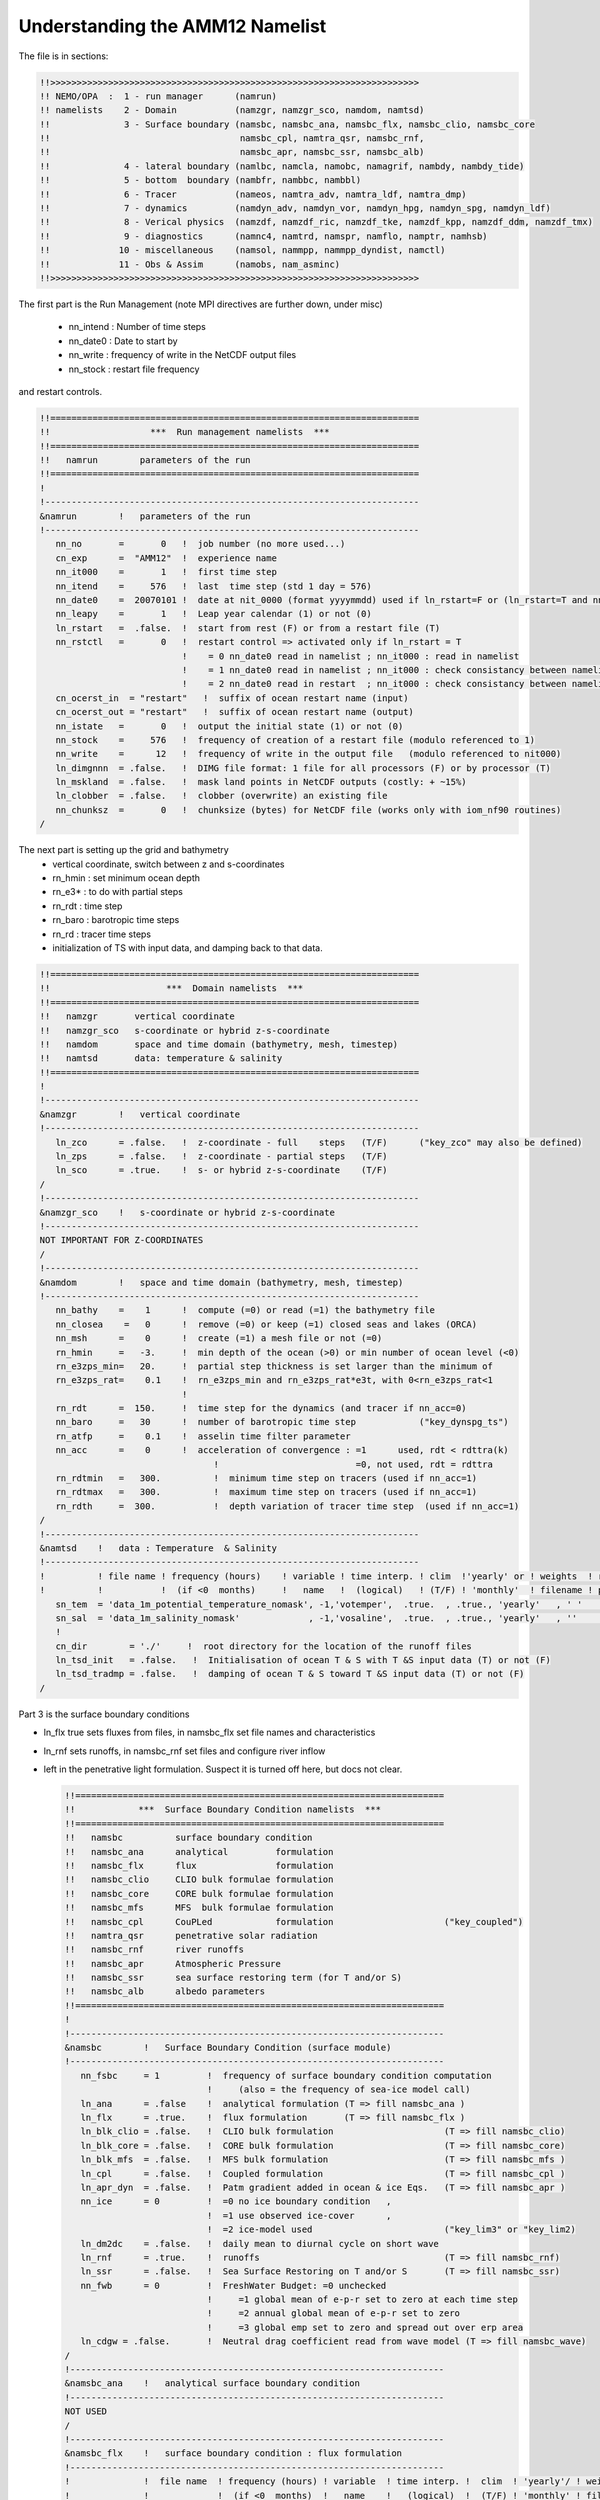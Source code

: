 Understanding the AMM12 Namelist
================================

The file is in sections:

.. code-block:: fortran

 !!>>>>>>>>>>>>>>>>>>>>>>>>>>>>>>>>>>>>>>>>>>>>>>>>>>>>>>>>>>>>>>>>>>>>>>
 !! NEMO/OPA  :  1 - run manager      (namrun)
 !! namelists    2 - Domain           (namzgr, namzgr_sco, namdom, namtsd)
 !!              3 - Surface boundary (namsbc, namsbc_ana, namsbc_flx, namsbc_clio, namsbc_core
 !!                                    namsbc_cpl, namtra_qsr, namsbc_rnf,
 !!                                    namsbc_apr, namsbc_ssr, namsbc_alb)
 !!              4 - lateral boundary (namlbc, namcla, namobc, namagrif, nambdy, nambdy_tide)
 !!              5 - bottom  boundary (nambfr, nambbc, nambbl)
 !!              6 - Tracer           (nameos, namtra_adv, namtra_ldf, namtra_dmp)
 !!              7 - dynamics         (namdyn_adv, namdyn_vor, namdyn_hpg, namdyn_spg, namdyn_ldf)
 !!              8 - Verical physics  (namzdf, namzdf_ric, namzdf_tke, namzdf_kpp, namzdf_ddm, namzdf_tmx)
 !!              9 - diagnostics      (namnc4, namtrd, namspr, namflo, namptr, namhsb)
 !!             10 - miscellaneous    (namsol, nammpp, nammpp_dyndist, namctl)
 !!             11 - Obs & Assim      (namobs, nam_asminc)
 !!>>>>>>>>>>>>>>>>>>>>>>>>>>>>>>>>>>>>>>>>>>>>>>>>>>>>>>>>>>>>>>>>>>>>>>

The first part is the Run Management (note MPI directives are further down, under misc)

  * nn_intend : Number of time steps
  * nn_date0 : Date to start by
  * nn_write : frequency of write in the NetCDF output files
  * nn_stock : restart file frequency

and restart controls.

.. code-block:: fortran

 !!======================================================================
 !!                   ***  Run management namelists  ***
 !!======================================================================
 !!   namrun        parameters of the run
 !!======================================================================
 !
 !-----------------------------------------------------------------------
 &namrun        !   parameters of the run
 !-----------------------------------------------------------------------
    nn_no       =       0   !  job number (no more used...)
    cn_exp      =  "AMM12"  !  experience name
    nn_it000    =       1   !  first time step
    nn_itend    =     576   !  last  time step (std 1 day = 576)
    nn_date0    =  20070101 !  date at nit_0000 (format yyyymmdd) used if ln_rstart=F or (ln_rstart=T and nn_rstctl=0 or 1)
    nn_leapy    =       1   !  Leap year calendar (1) or not (0)
    ln_rstart   =  .false.  !  start from rest (F) or from a restart file (T)
    nn_rstctl   =       0   !  restart control => activated only if ln_rstart = T
                            !    = 0 nn_date0 read in namelist ; nn_it000 : read in namelist
                            !    = 1 nn_date0 read in namelist ; nn_it000 : check consistancy between namelist and restart
                            !    = 2 nn_date0 read in restart  ; nn_it000 : check consistancy between namelist and restart
    cn_ocerst_in  = "restart"   !  suffix of ocean restart name (input)
    cn_ocerst_out = "restart"   !  suffix of ocean restart name (output)
    nn_istate   =       0   !  output the initial state (1) or not (0)
    nn_stock    =     576   !  frequency of creation of a restart file (modulo referenced to 1)
    nn_write    =      12   !  frequency of write in the output file   (modulo referenced to nit000)
    ln_dimgnnn  = .false.   !  DIMG file format: 1 file for all processors (F) or by processor (T)
    ln_mskland  = .false.   !  mask land points in NetCDF outputs (costly: + ~15%)
    ln_clobber  = .false.   !  clobber (overwrite) an existing file
    nn_chunksz  =       0   !  chunksize (bytes) for NetCDF file (works only with iom_nf90 routines)
 /

The next part is setting up the grid and bathymetry
 * vertical coordinate, switch between z and s-coordinates
 * rn_hmin : set minimum ocean depth
 * rn_e3* : to do with partial steps
 * rn_rdt : time step
 * rn_baro : barotropic time steps
 * rn_rd : tracer time steps
 * initialization of TS with input data, and damping back to that data.

.. code-block:: fortran

 !!======================================================================
 !!                      ***  Domain namelists  ***
 !!======================================================================
 !!   namzgr       vertical coordinate
 !!   namzgr_sco   s-coordinate or hybrid z-s-coordinate
 !!   namdom       space and time domain (bathymetry, mesh, timestep)
 !!   namtsd       data: temperature & salinity
 !!======================================================================
 !
 !-----------------------------------------------------------------------
 &namzgr        !   vertical coordinate
 !-----------------------------------------------------------------------
    ln_zco      = .false.   !  z-coordinate - full    steps   (T/F)      ("key_zco" may also be defined)
    ln_zps      = .false.   !  z-coordinate - partial steps   (T/F)
    ln_sco      = .true.    !  s- or hybrid z-s-coordinate    (T/F)
 /
 !-----------------------------------------------------------------------
 &namzgr_sco    !   s-coordinate or hybrid z-s-coordinate
 !-----------------------------------------------------------------------
 NOT IMPORTANT FOR Z-COORDINATES
 /
 !-----------------------------------------------------------------------
 &namdom        !   space and time domain (bathymetry, mesh, timestep)
 !-----------------------------------------------------------------------
    nn_bathy    =    1      !  compute (=0) or read (=1) the bathymetry file
    nn_closea    =   0      !  remove (=0) or keep (=1) closed seas and lakes (ORCA)
    nn_msh      =    0      !  create (=1) a mesh file or not (=0)
    rn_hmin     =   -3.     !  min depth of the ocean (>0) or min number of ocean level (<0)
    rn_e3zps_min=   20.     !  partial step thickness is set larger than the minimum of
    rn_e3zps_rat=    0.1    !  rn_e3zps_min and rn_e3zps_rat*e3t, with 0<rn_e3zps_rat<1
                            !
    rn_rdt      =  150.     !  time step for the dynamics (and tracer if nn_acc=0)
    nn_baro     =   30      !  number of barotropic time step            ("key_dynspg_ts")
    rn_atfp     =    0.1    !  asselin time filter parameter
    nn_acc      =    0      !  acceleration of convergence : =1      used, rdt < rdttra(k)
                                  !                          =0, not used, rdt = rdttra
    rn_rdtmin   =   300.          !  minimum time step on tracers (used if nn_acc=1)
    rn_rdtmax   =   300.          !  maximum time step on tracers (used if nn_acc=1)
    rn_rdth     =  300.           !  depth variation of tracer time step  (used if nn_acc=1)
 /
 !-----------------------------------------------------------------------
 &namtsd    !   data : Temperature  & Salinity
 !-----------------------------------------------------------------------
 !          ! file name ! frequency (hours)    ! variable ! time interp. ! clim  !'yearly' or ! weights  ! rotation !
 !          !           !  (if <0  months)     !   name   !  (logical)   ! (T/F) ! 'monthly'  ! filename ! pairing  !
    sn_tem  = 'data_1m_potential_temperature_nomask', -1,'votemper',  .true.  , .true., 'yearly'   , ' '      , ' '
    sn_sal  = 'data_1m_salinity_nomask'             , -1,'vosaline',  .true.  , .true., 'yearly'   , ''       , ' '
    !
    cn_dir        = './'     !  root directory for the location of the runoff files
    ln_tsd_init   = .false.   !  Initialisation of ocean T & S with T &S input data (T) or not (F)
    ln_tsd_tradmp = .false.   !  damping of ocean T & S toward T &S input data (T) or not (F)
 /

Part 3 is the surface boundary conditions

* ln_flx true sets fluxes from files, in namsbc_flx set file names and characteristics
* ln_rnf sets runoffs, in namsbc_rnf set files and configure river inflow
* left in the penetrative light formulation.  Suspect it is turned off here, but docs not clear.

  .. code-block:: fortran

   !!======================================================================
   !!            ***  Surface Boundary Condition namelists  ***
   !!======================================================================
   !!   namsbc          surface boundary condition
   !!   namsbc_ana      analytical         formulation
   !!   namsbc_flx      flux               formulation
   !!   namsbc_clio     CLIO bulk formulae formulation
   !!   namsbc_core     CORE bulk formulae formulation
   !!   namsbc_mfs      MFS  bulk formulae formulation
   !!   namsbc_cpl      CouPLed            formulation                     ("key_coupled")
   !!   namtra_qsr      penetrative solar radiation
   !!   namsbc_rnf      river runoffs
   !!   namsbc_apr      Atmospheric Pressure
   !!   namsbc_ssr      sea surface restoring term (for T and/or S)
   !!   namsbc_alb      albedo parameters
   !!======================================================================
   !
   !-----------------------------------------------------------------------
   &namsbc        !   Surface Boundary Condition (surface module)
   !-----------------------------------------------------------------------
      nn_fsbc     = 1         !  frequency of surface boundary condition computation
                              !     (also = the frequency of sea-ice model call)
      ln_ana      = .false    !  analytical formulation (T => fill namsbc_ana )
      ln_flx      = .true.    !  flux formulation       (T => fill namsbc_flx )
      ln_blk_clio = .false.   !  CLIO bulk formulation                     (T => fill namsbc_clio)
      ln_blk_core = .false.   !  CORE bulk formulation                     (T => fill namsbc_core)
      ln_blk_mfs  = .false.   !  MFS bulk formulation                      (T => fill namsbc_mfs )
      ln_cpl      = .false.   !  Coupled formulation                       (T => fill namsbc_cpl )
      ln_apr_dyn  = .false.   !  Patm gradient added in ocean & ice Eqs.   (T => fill namsbc_apr )
      nn_ice      = 0         !  =0 no ice boundary condition   ,
                              !  =1 use observed ice-cover      ,
                              !  =2 ice-model used                         ("key_lim3" or "key_lim2)
      ln_dm2dc    = .false.   !  daily mean to diurnal cycle on short wave
      ln_rnf      = .true.    !  runoffs                                   (T => fill namsbc_rnf)
      ln_ssr      = .false.   !  Sea Surface Restoring on T and/or S       (T => fill namsbc_ssr)
      nn_fwb      = 0         !  FreshWater Budget: =0 unchecked
                              !     =1 global mean of e-p-r set to zero at each time step
                              !     =2 annual global mean of e-p-r set to zero
                              !     =3 global emp set to zero and spread out over erp area
      ln_cdgw = .false.       !  Neutral drag coefficient read from wave model (T => fill namsbc_wave)
   /
   !-----------------------------------------------------------------------
   &namsbc_ana    !   analytical surface boundary condition
   !-----------------------------------------------------------------------
   NOT USED
   /
   !-----------------------------------------------------------------------
   &namsbc_flx    !   surface boundary condition : flux formulation
   !-----------------------------------------------------------------------
   !              !  file name  ! frequency (hours) ! variable  ! time interp. !  clim  ! 'yearly'/ ! weights  ! rotation !
   !              !             !  (if <0  months)  !   name    !   (logical)  !  (T/F) ! 'monthly' ! filename ! pairing  !
      sn_utau     = 'amm12_utau'     ,          1        ,  'utau'      , .false.      , .false. , 'daily'   ,  ''      ,  ''
      sn_vtau     = 'amm12_vtau'     ,          1        ,  'vtau'      , .false.      , .false. , 'daily'   ,  ''      ,  ''
      sn_qtot     = 'amm12_flx'      ,          3        ,  'sonsfldo'  ,  .true.      , .false. , 'daily'   ,  ''      ,  ''
      sn_qsr      = 'amm12_flx'      ,          3        ,  'soshfldo'  ,  .true.      , .false. , 'daily'   ,  ''      ,  ''
      sn_emp      = 'amm12_flx'      ,          3        ,  'sowafldo'  ,  .true.      , .false. , 'daily'   ,  ''      ,  ''
      cn_dir      = './fluxes/'        !  root directory for the location of the flux files
   /
   !-----------------------------------------------------------------------
   &namsbc_clio   !   namsbc_clio  CLIO bulk formulae
   !-----------------------------------------------------------------------
   NOT USED
   !-----------------------------------------------------------------------
   &namsbc_core   !   namsbc_core  CORE bulk formulae
   !-----------------------------------------------------------------------
   NOT USED
   /
   !-----------------------------------------------------------------------
   &namsbc_mfs   !   namsbc_mfs  MFS bulk formulae
   !-----------------------------------------------------------------------
   NOT USED
   /
   !-----------------------------------------------------------------------
   &namsbc_cpl    !   coupled ocean/atmosphere model                       ("key_coupled")
   !-----------------------------------------------------------------------
   NOT USED
   /
   !-----------------------------------------------------------------------
   &namtra_qsr    !   penetrative solar radiation
   !-----------------------------------------------------------------------
   !              !  file name  ! frequency (hours) ! variable  ! time interp. !  clim  ! 'yearly'/ ! weights  ! rotation !
   !              !             !  (if <0  months)  !   name    !   (logical)  !  (T/F) ! 'monthly' ! filename ! pairing  !
      sn_chl      ='chlorophyll',        -1         , 'CHLA'    ,   .true.     , .true. , 'yearly'  , ''       , ''

      cn_dir      = './'      !  root directory for the location of the runoff files
      ln_traqsr   = .false.   !  Light penetration (T) or not (F)
      ln_qsr_rgb  = .true.    !  RGB (Red-Green-Blue) light penetration
      ln_qsr_2bd  = .false.   !  2 bands              light penetration
      ln_qsr_bio  = .false.   !  bio-model light penetration
      nn_chldta   =      0    !  RGB : Chl data (=1) or cst value (=0)
      rn_abs      =   0.58    !  RGB & 2 bands: fraction of light (rn_si1)
      rn_si0      =   0.35    !  RGB & 2 bands: shortess depth of extinction
      rn_si1      =   23.0    !  2 bands: longest depth of extinction
   /
   !-----------------------------------------------------------------------
   &namsbc_rnf    !   runoffs namelist surface boundary condition
   !-----------------------------------------------------------------------
   !              !  file name           ! frequency (hours) ! variable  ! time interp. !  clim  ! 'yearly'/ ! weights  ! rotation !
   !              !                      !  (if <0  months)  !   name    !   (logical)  !  (T/F) ! 'monthly' ! filename ! pairing  !
      sn_rnf      = 'amm12_rivers'       ,        24         , 'rorunoff',   .false.    , .true. , 'yearly'  , ''       , ''
      sn_cnf      = 'runoff_1m_nomask'   ,         0         , 'socoefr0',   .false.    , .true. , 'yearly'  , ''       , ''
      sn_s_rnf    = 'amm12_rivers'       ,        24         , 'rosaline',   .false.    , .true. , 'yearly'  , ''       , ''
      sn_t_rnf    = 'amm12_rivers'       ,        24         , 'rotemper',   .false.    , .true. , 'yearly'  , ''       , ''
      sn_dep_rnf  = 'amm12_rivers'       ,        24         , 'rodepth' ,   .false.    , .true. , 'yearly'  , ''       , ''

      cn_dir       = './'      !  root directory for the location of the runoff files
      ln_rnf_emp   = .false.   !  runoffs included into precipitation field (T) or into a file (F)
      ln_rnf_mouth = .false.   !  specific treatment at rivers mouths
      rn_hrnf      =  15.e0    !  depth over which enhanced vertical mixing is used
      rn_avt_rnf   =   1.e-3   !  value of the additional vertical mixing coef. [m2/s]
      rn_rfact     =   1.e0    !  multiplicative factor for runoff
      ln_rnf_depth = .true.    !  read in depth information for runoff
      ln_rnf_tem   = .true.    !  read in temperature information for runoff
      ln_rnf_sal   = .true.    !  read in salinity information for runoff
   /
   !-----------------------------------------------------------------------
   &namsbc_apr    !   Atmospheric pressure used as ocean forcing or in bulk
   !-----------------------------------------------------------------------
   NOT USED
   /
   !-----------------------------------------------------------------------
   &namsbc_ssr    !   surface boundary condition : sea surface restoring
   !-----------------------------------------------------------------------
   NOT USED
   /
   !-----------------------------------------------------------------------
   &namsbc_alb    !   albedo parameters
   !-----------------------------------------------------------------------
   FOR ICE, NOT USED
   /

Section Four, Boundary Conditions

* Free slip along coasts rn_shlat = 0
* No cross land advection through thin pennisulas nn_cla = 0
* Open Boundaries: things to change : time relaxation for the different open boundaries
* Check AGRIF conditions: sponge layer in particular
* Unstructured open boundaries, may be able to greatly simplify or even remove
* nambdy_dta open boundary files
* nambdy_tide tide files

  .. code-block:: fortran

   !!======================================================================
   !!               ***  Lateral boundary condition  ***
   !!======================================================================
   !!   namlbc        lateral momentum boundary condition
   !!   namcla        cross land advection
   !!   namobc        open boundaries parameters                           ("key_obc")
   !!   namagrif      agrif nested grid ( read by child model only )       ("key_agrif")
   !!   nambdy        Unstructured open boundaries                         ("key_bdy")
   !!   namtide       Tidal forcing at open boundaries                     ("key_bdy_tides")
   !!======================================================================
   !
   !-----------------------------------------------------------------------
   &namlbc        !   lateral momentum boundary condition
   !-----------------------------------------------------------------------
      rn_shlat    =     0     !  shlat = 0  !  0 < shlat < 2  !  shlat = 2  !  2 < shlat
                              !  free slip  !   partial slip  !   no slip   ! strong slip
      ln_vorlat   = .false.   !  consistency of vorticity boundary condition with analytical eqs.
   /
   !-----------------------------------------------------------------------
   &namcla        !   cross land advection
   !-----------------------------------------------------------------------
      nn_cla      =    0      !  advection between 2 ocean pts separates by land
   /
   !-----------------------------------------------------------------------
   &namobc        !   open boundaries parameters                           ("key_obc")
   !-----------------------------------------------------------------------
      ln_obc_clim = .false.   !  climatological obc data files (T) or not (F)
      ln_vol_cst  = .true.    !  impose the total volume conservation (T) or not (F)
      ln_obc_fla  = .false.   !  Flather open boundary condition
      nn_obcdta   =    1      !  = 0 the obc data are equal to the initial state
                              !  = 1 the obc data are read in 'obc.dta' files
      cn_obcdta   = 'annual'  !  set to annual if obc datafile hold 1 year of data
                              !  set to monthly if obc datafile hold 1 month of data
      rn_dpein    =    1.     !  damping time scale for inflow at east  open boundary
      rn_dpwin    =    1.     !     -           -         -       west    -      -
      rn_dpnin    =    1.     !     -           -         -       north   -      -
      rn_dpsin    =    1.     !     -           -         -       south   -      -
      rn_dpeob    = 3000.     !  time relaxation (days) for the east  open boundary
      rn_dpwob    =   15.     !     -           -         -     west    -      -
      rn_dpnob    = 3000.     !     -           -         -     north   -      -
      rn_dpsob    =   15.     !     -           -         -     south   -      -
      rn_volemp   =    1.     !  = 0 the total volume change with the surface flux (E-P-R)
                              !  = 1 the total volume remains constant
   /
   !-----------------------------------------------------------------------
   &namagrif      !  AGRIF zoom                                            ("key_agrif")
   !-----------------------------------------------------------------------
      nn_cln_update =    3    !  baroclinic update frequency
      ln_spc_dyn    = .true.  !  use 0 as special value for dynamics
      rn_sponge_tra = 2880.   !  coefficient for tracer   sponge layer [m2/s]
      rn_sponge_dyn = 2880.   !  coefficient for dynamics sponge layer [m2/s]
   /
   !-----------------------------------------------------------------------
   &nam_tide      !   tide parameters (#ifdef key_tide)
   !-----------------------------------------------------------------------
      ln_tide_pot   = .true.   !  use tidal potential forcing
      nb_harmo      =    11    !  number of constituents used
      clname(1)     =   'M2'   !  name of constituent
      clname(2)     =   'S2'
      clname(3)     =   'N2'
      clname(4)     =   'K1'
      clname(5)     =   'O1'
      clname(6)     =   'Q1'
      clname(7)     =   'M4'
      clname(8)     =   'K2'
      clname(9)     =   'P1'
      clname(10)    =   'Mf'
      clname(11)    =   'Mm'
   /
   !-----------------------------------------------------------------------
   &nambdy        !  unstructured open boundaries                          ("key_bdy")
   !-----------------------------------------------------------------------
       nb_bdy = 1                            !  number of open boundary sets
       ln_coords_file = .true.               !  =T : read bdy coordinates from file
       cn_coords_file = 'coordinates.bdy.nc' !  bdy coordinates files
       ln_mask_file = .false.                !  =T : read mask from file
       cn_mask_file = ''                     !  name of mask file (if ln_mask_file=.TRUE.)
       nn_dyn2d      =  2                    !  boundary conditions for barotropic fields
       nn_dyn2d_dta  =  2                    !  = 0, bdy data are equal to the initial state
                                             !  = 1, bdy data are read in 'bdydata   .nc' files
                                             !  = 2, use tidal harmonic forcing data from files
                                             !  = 3, use external data AND tidal harmonic forcing
       nn_dyn3d      =  0                    !  boundary conditions for baroclinic velocities
       nn_dyn3d_dta  =  0                    !  = 0, bdy data are equal to the initial state
                              !  = 1, bdy data are read in 'bdydata   .nc' files
       nn_tra        =  1                    !  boundary conditions for T and S
       nn_tra_dta    =  0                    !  = 0, bdy data are equal to the initial state
                              !  = 1, bdy data are read in 'bdydata   .nc' files
       nn_rimwidth  = 10                      !  width of the relaxation zone
       ln_vol     = .false.                  !  total volume correction (see nn_volctl parameter)
       nn_volctl  = 1                        !  = 0, the total water flux across open boundaries is zero
   /
   !-----------------------------------------------------------------------
   &nambdy_dta      !  open boundaries - external data           ("key_bdy")
   !-----------------------------------------------------------------------
   !              !   file name    ! frequency (hours) !  variable  ! time interpol. !  clim   ! 'yearly'/ ! weights  ! rotation !
   !              !                !  (if <0  months)  !    name    !    (logical)   !  (T/F)  ! 'monthly' ! filename ! pairing  !
      bn_ssh =     'amm12_bdyT_u2d' ,         24        , 'sossheig' ,     .true.     , .false. ,  'daily'  ,    ''    ,   ''
      bn_u2d =     'amm12_bdyU_u2d' ,         24        , 'vobtcrtx' ,     .true.     , .false. ,  'daily'  ,    ''    ,   ''
      bn_v2d =     'amm12_bdyV_u2d' ,         24        , 'vobtcrty' ,     .true.     , .false. ,  'daily'  ,    ''    ,   ''
      bn_u3d  =    'amm12_bdyU_u3d' ,         24        , 'vozocrtx' ,     .true.     , .false. ,  'daily'  ,    ''    ,   ''
      bn_v3d  =    'amm12_bdyV_u3d' ,         24        , 'vomecrty' ,     .true.     , .false. ,  'daily'  ,    ''    ,   ''
      bn_tem  =    'amm12_bdyT_tra' ,         24        , 'votemper' ,     .true.     , .false. ,  'daily'  ,    ''    ,   ''
      bn_sal  =    'amm12_bdyT_tra' ,         24        , 'vosaline' ,     .true.     , .false. ,  'daily'  ,    ''    ,   ''
      cn_dir  =    'bdydta/'
      ln_full_vel = .false.
   /
   !-----------------------------------------------------------------------
   &nambdy_tide     ! tidal forcing at open boundaries
   !-----------------------------------------------------------------------
      filtide      = 'bdydta/amm12_bdytide_'         !  file name root of tidal forcing files
       tide_cpt(1)   ='Q1'  !  names of tidal components used
       tide_cpt(2)   ='O1'  !  names of tidal components used
       tide_cpt(3)   ='P1'  !  names of tidal components used
       tide_cpt(4)   ='S1'  !  names of tidal components used
       tide_cpt(5)   ='K1'  !  names of tidal components used
       tide_cpt(6)   ='2N2' !  names of tidal components used
       tide_cpt(7)   ='MU2' !  names of tidal components used
       tide_cpt(8)   ='N2'  !  names of tidal components used
       tide_cpt(9)   ='NU2' !  names of tidal components used
       tide_cpt(10)   ='M2'  !  names of tidal components used
       tide_cpt(11)   ='L2'  !  names of tidal components used
       tide_cpt(12)   ='T2'  !  names of tidal components used
       tide_cpt(13)   ='S2'  !  names of tidal components used
       tide_cpt(14)   ='K2'  !  names of tidal components used
       tide_cpt(15)   ='M4'  !  names of tidal components used
       tide_speed(1)   = 13.398661 !  phase speeds of tidal components (deg/hour)
       tide_speed(2)   = 13.943036 !  phase speeds of tidal components (deg/hour)
       tide_speed(3)   = 14.958932 !  phase speeds of tidal components (deg/hour)
       tide_speed(4)   = 15.000001 !  phase speeds of tidal components (deg/hour)
       tide_speed(5)   = 15.041069 !  phase speeds of tidal components (deg/hour)
       tide_speed(6)   = 27.895355 !  phase speeds of tidal components (deg/hour)
       tide_speed(7)   = 27.968210 !  phase speeds of tidal components (deg/hour)
       tide_speed(8)   = 28.439730 !  phase speeds of tidal components (deg/hour)
       tide_speed(9)   = 28.512585 !  phase speeds of tidal components (deg/hour)
       tide_speed(10)   = 28.984106 !  phase speeds of tidal components (deg/hour)
       tide_speed(11)   = 29.528479 !  phase speeds of tidal components (deg/hour)
       tide_speed(12)   = 29.958935 !  phase speeds of tidal components (deg/hour)
       tide_speed(13)   = 30.000002 !  phase speeds of tidal components (deg/hour)
       tide_speed(14)   = 30.082138 !  phase speeds of tidal components (deg/hour)
       tide_speed(15)   = 57.968212 !  phase speeds of tidal components (deg/hour)
       ln_tide_date = .true.               !  adjust tidal harmonics for start date of run
   /


Section 5 : bottom boundaries

* probably don't have to change anything here on first cut.  May need to do later to get tides correct

  .. code-block:: fortran

   !!======================================================================
   !!                 ***  Bottom boundary condition  ***
   !!======================================================================
   !!   nambfr        bottom friction
   !!   nambbc        bottom temperature boundary condition
   !!   nambbl        bottom boundary layer scheme                         ("key_trabbl")
   !!======================================================================
   !
   !-----------------------------------------------------------------------
   &nambfr        !   bottom friction
   !-----------------------------------------------------------------------
      nn_bfr      =    2      !  type of bottom friction :   = 0 : free slip,  = 1 : linear friction
                              !                              = 2 : nonlinear friction
      rn_bfri1    =    4.e-4  !  bottom drag coefficient (linear case)
      rn_bfri2    =    2.5e-3 !  bottom drag coefficient (non linear case)
      rn_bfeb2    =    0.0e0  !  bottom turbulent kinetic energy background  (m2/s2)
      ln_bfr2d    = .false.   !  horizontal variation of the bottom friction coef (read a 2D mask file )
      rn_bfrien   =    50.    !  local multiplying factor of bfr (ln_bfr2d=T)
      ln_bfrimp   = .true.    !  implicit bottom friction (requires ln_zdfexp = .false. if true)
   /
   !-----------------------------------------------------------------------
   &nambbc        !   bottom temperature boundary condition
   !-----------------------------------------------------------------------
      ln_trabbc   = .false.   !  Apply a geothermal heating at the ocean bottom
      nn_geoflx   =    2      !  geothermal heat flux: = 0 no flux
                              !     = 1 constant flux
                              !     = 2 variable flux (read in geothermal_heating.nc in mW/m2)
      rn_geoflx_cst = 86.4e-3 !  Constant value of geothermal heat flux [W/m2]
   /
   !-----------------------------------------------------------------------
   &nambbl        !   bottom boundary layer scheme
   !-----------------------------------------------------------------------
      nn_bbl_ldf  =  0      !  diffusive bbl (=1)   or not (=0)
      nn_bbl_adv  =  0      !  advective bbl (=1/2) or not (=0)
      rn_ahtbbl   =  1000.  !  lateral mixing coefficient in the bbl  [m2/s]
      rn_gambbl   =  10.    !  advective bbl coefficient                 [s]
   /

Section 6 : Tracers

* probably nothing to change here (No TEOS!)

  .. code-block:: fortran

   !!======================================================================
   !!                        Tracer (T & S ) namelists
   !!======================================================================
   !!   nameos        equation of state
   !!   namtra_adv    advection scheme
   !!   namtra_ldf    lateral diffusion scheme
   !!   namtra_dmp    T & S newtonian damping
   !!======================================================================
   !
   !-----------------------------------------------------------------------
   &nameos        !   ocean physical parameters
   !-----------------------------------------------------------------------
      nn_eos      =   0       !  type of equation of state and Brunt-Vaisala frequency
                              !     = 0, UNESCO (formulation of Jackett and McDougall (1994) and of McDougall (1987) )
                              !     = 1, linear: rho(T)   = rau0 * ( 1.028 - ralpha * T )
                              !     = 2, linear: rho(T,S) = rau0 * ( rbeta * S - ralpha * T )
      rn_alpha    =   2.0e-4  !  thermal expension coefficient (nn_eos= 1 or 2)
      rn_beta     =   7.7e-4  !  saline  expension coefficient (nn_eos= 2)
   /
   !-----------------------------------------------------------------------
   &namtra_adv    !   advection scheme for tracer
   !-----------------------------------------------------------------------
      ln_traadv_cen2   =  .false.  !  2nd order centered scheme
      ln_traadv_tvd    =  .true.   !  TVD scheme
      ln_traadv_muscl  =  .false.  !  MUSCL scheme
      ln_traadv_muscl2 =  .false.  !  MUSCL2 scheme + cen2 at boundaries
      ln_traadv_ubs    =  .false.  !  UBS scheme
      ln_traadv_qck    =  .false.  !  QUICKEST scheme
   /
   !----------------------------------------------------------------------------------
   &namtra_ldf    !   lateral diffusion scheme for tracers
   !----------------------------------------------------------------------------------
      !                       !  Operator type:
      ln_traldf_lap    =  .true.   !  laplacian operator
      ln_traldf_bilap  =  .false.  !  bilaplacian operator
      !                       !  Direction of action:
      ln_traldf_level  =  .false.  !  iso-level
      ln_traldf_hor    =  .true.   !  horizontal (geopotential)   (needs "key_ldfslp" when ln_sco=T)
      ln_traldf_iso    =  .false.  !  iso-neutral                 (needs "key_ldfslp")
      !		       	   !  Griffies parameters              (all need "key_ldfslp")
      ln_traldf_grif   =  .false.  !  use griffies triads
      ln_traldf_gdia   =  .false.  !  output griffies eddy velocities
      ln_triad_iso     =  .false.  !  pure lateral mixing in ML
      ln_botmix_grif   =  .false.  !  lateral mixing on bottom
      !                       !  Coefficients
      ! Eddy-induced (GM) advection always used with Griffies; otherwise needs "key_traldf_eiv"
      ! Value rn_aeiv_0 is ignored unless = 0 with Held-Larichev spatially varying aeiv
      !                                  (key_traldf_c2d & key_traldf_eiv & key_orca_r2, _r1 or _r05)
      rn_aeiv_0        =     0.    !  eddy induced velocity coefficient [m2/s]
      rn_aht_0         =    50.    !  horizontal eddy diffusivity for tracers [m2/s]
      rn_ahtb_0        =     0.    !  background eddy diffusivity for ldf_iso [m2/s]
      !                                           (normally=0; not used with Griffies)
   /
   !-----------------------------------------------------------------------
   &namtra_dmp    !   tracer: T & S newtonian damping
   !-----------------------------------------------------------------------
      ln_tradmp   =  .false.  !  add a damping termn (T) or not (F)
   REST NOT USED
   /

7. Dynamics

* note: cpp keys matter here too
* AMM12 has split-explicit free surface key_dynspg_ts
* key_ldfslp for s-coordinates, won't need in z
* key_zdfgls for GLS vertical mixing
* Hydrostatic pressure depends on z coordinate ln_hpg
* Horz Eddy viscosity set here rn_ahm_0_lap = 60.0 m2/s
* Vert Eddy viscosity/diffusivity rn_avt0, rn_avm0 = 0.1e-6 m2/s

  .. code-block:: fortran

   !!======================================================================
   !!                      ***  Dynamics namelists  ***
   !!======================================================================
   !!   namdyn_adv    formulation of the momentum advection
   !!   namdyn_vor    advection scheme
   !!   namdyn_hpg    hydrostatic pressure gradient
   !!   namdyn_spg    surface pressure gradient                            (CPP key only)
   !!   namdyn_ldf    lateral diffusion scheme
   !!======================================================================
   !
   !-----------------------------------------------------------------------
   &namdyn_adv    !   formulation of the momentum advection
   !-----------------------------------------------------------------------
      ln_dynadv_vec = .true.  !  vector form (T) or flux form (F)
      ln_dynadv_cen2= .false. !  flux form - 2nd order centered scheme
      ln_dynadv_ubs = .false. !  flux form - 3rd order UBS      scheme
   /
   !-----------------------------------------------------------------------
   &namdyn_vor    !   option of physics/algorithm (not control by CPP keys)
   !-----------------------------------------------------------------------
      ln_dynvor_ene = .false. !  energy    conserving scheme
      ln_dynvor_ens = .false. !  enstrophy conserving scheme
      ln_dynvor_mix = .false. !  mixed scheme
      ln_dynvor_een = .true.  !  energy & enstrophy scheme
   /
   !-----------------------------------------------------------------------
   &namdyn_hpg    !   Hydrostatic pressure gradient option
   !-----------------------------------------------------------------------
      ln_hpg_zco  = .false.   !  z-coordinate - full steps
      ln_hpg_zps  = .false.   !  z-coordinate - partial steps (interpolation)
      ln_hpg_sco  = .true.    !  s-coordinate (standard jacobian formulation)
      ln_hpg_djc  = .false.   !  s-coordinate (Density Jacobian with Cubic polynomial)
      ln_hpg_prj  = .false.   !  s-coordinate (Pressure Jacobian scheme)
      ln_dynhpg_imp = .false. !  time stepping: semi-implicit time scheme  (T)
                                    !           centered      time scheme  (F)
   /
   !-----------------------------------------------------------------------
   !namdyn_spg    !   surface pressure gradient   (CPP key only)
   !-----------------------------------------------------------------------
   !                          !  explicit free surface                     ("key_dynspg_exp")
   !                          !  filtered free surface                     ("key_dynspg_flt")
   !                          !  split-explicit free surface               ("key_dynspg_ts")

   !-----------------------------------------------------------------------
   &namdyn_ldf    !   lateral diffusion on momentum
   !-----------------------------------------------------------------------
      !                       !  Type of the operator :
      ln_dynldf_lap    =  .true.   !  laplacian operator
      ln_dynldf_bilap  =  .true.   !  bilaplacian operator
                              !  Direction of action  :
      ln_dynldf_level  =  .false.  !  iso-level
      ln_dynldf_hor    =  .true.   !  horizontal (geopotential)            (require "key_ldfslp" in s-coord.)
      ln_dynldf_iso    =  .false.  !  iso-neutral                          (require "key_ldfslp")
                              !  Coefficient
      rn_ahm_0_lap     = 60.0      !  horizontal laplacian eddy viscosity   [m2/s]
      rn_ahmb_0        =  0.0      !  background eddy viscosity for ldf_iso [m2/s]
      rn_ahm_0_blp     = -1.0e+10  !  horizontal bilaplacian eddy viscosity [m4/s]
   /

   !!======================================================================
   !!             Tracers & Dynamics vertical physics namelists
   !!======================================================================
   !!    namzdf        vertical physics
   !!    namzdf_ric    richardson number dependent vertical mixing         ("key_zdfric")
   !!    namzdf_tke    TKE dependent vertical mixing                       ("key_zdftke")
   !!    namzdf_kpp    KPP dependent vertical mixing                       ("key_zdfkpp")
   !!    namzdf_ddm    double diffusive mixing parameterization            ("key_zdfddm")
   !!    namzdf_tmx    tidal mixing parameterization                       ("key_zdftmx")
   !!======================================================================
   !
   !-----------------------------------------------------------------------
   &namzdf        !   vertical physics
   !-----------------------------------------------------------------------
      rn_avm0     =   0.1e-6  !  vertical eddy viscosity   [m2/s]          (background Kz if not "key_zdfcst")
      rn_avt0     =   0.1e-6  !  vertical eddy diffusivity [m2/s]          (background Kz if not "key_zdfcst")
      nn_avb      =    0      !  profile for background avt & avm (=1) or not (=0)
      nn_havtb    =    0      !  horizontal shape for avtb (=1) or not (=0)
      ln_zdfevd   = .false.   !  enhanced vertical diffusion (evd) (T) or not (F)
      nn_evdm     =    1      !  evd apply on tracer (=0) or on tracer and momentum (=1)
      rn_avevd    =  100.     !  evd mixing coefficient [m2/s]
      ln_zdfnpc   = .false.   !  Non-Penetrative Convective algorithm (T) or not (F)
      nn_npc      =    1            !  frequency of application of npc
      nn_npcp     =  365            !  npc control print frequency
      ln_zdfexp   = .false.   !  time-stepping: split-explicit (T) or implicit (F) time stepping
      nn_zdfexp   =    3            !  number of sub-timestep for ln_zdfexp=T
   /
   !-----------------------------------------------------------------------
   &namzdf_ric    !   richardson number dependent vertical diffusion       ("key_zdfric" )
   !-----------------------------------------------------------------------
   NOT USED
   /
   !-----------------------------------------------------------------------
   &namzdf_tke    !   turbulent eddy kinetic dependent vertical diffusion  ("key_zdftke")
   !-----------------------------------------------------------------------
   NOT USED
   /
   !------------------------------------------------------------------------
   &namzdf_kpp    !   K-Profile Parameterization dependent vertical mixing  ("key_zdfkpp", and optionally:
   !------------------------------------------------------------------------ "key_kppcustom" or "key_kpplktb")
   NOT USED
   /
   !-----------------------------------------------------------------------
   &namzdf_gls                !   GLS vertical diffusion                   ("key_zdfgls")
   !-----------------------------------------------------------------------
      rn_emin       = 1.e-6   !  minimum value of e   [m2/s2]
      rn_epsmin     = 1.e-12  !  minimum value of eps [m2/s3]
      ln_length_lim = .true.  !  limit on the dissipation rate under stable stratification (Galperin et al., 1988)
      rn_clim_galp  = 0.53    !  galperin limit
      ln_crban      = .true.  !  Use Craig & Banner (1994) surface wave mixing parametrisation
      ln_sigpsi     = .true.  !  Activate or not Burchard 2001 mods on psi schmidt number in the wb case
      rn_crban      = 100.    !  Craig and Banner 1994 constant for wb tke flux
      rn_charn =  100000.     !  Charnock constant for wb induced roughness length
      nn_tkebc_surf =   1     !  surface tke condition (0/1/2=Dir/Neum/Dir Mellor-Blumberg)
      nn_tkebc_bot  =   1     !  bottom tke condition (0/1=Dir/Neum)
      nn_psibc_surf =   1     !  surface psi condition (0/1/2=Dir/Neum/Dir Mellor-Blumberg)
      nn_psibc_bot  =   1     !  bottom psi condition (0/1=Dir/Neum)
      nn_stab_func  =   2     !  stability function (0=Galp, 1= KC94, 2=CanutoA, 3=CanutoB)
      nn_clos       =   1     !  predefined closure type (0=MY82, 1=k-eps, 2=k-w, 3=Gen)
   /
   !-----------------------------------------------------------------------
   &namzdf_ddm    !   double diffusive mixing parameterization             ("key_zdfddm")
   !-----------------------------------------------------------------------
   NOT USED
   /
   !-----------------------------------------------------------------------
   &namzdf_tmx    !   tidal mixing parameterization                        ("key_zdftmx")
   !-----------------------------------------------------------------------
   NOT USED
   /

9. Diagnostics (see below (switched order in this namelist)

10. Misc.

* mpi settings for blocks are here, jpni, jpnj, jpnij

  .. code-block:: fortran

   !!======================================================================
   !!                  ***  Miscellaneous namelists  ***
   !!======================================================================
   !!   nammpp            Massively Parallel Processing                    ("key_mpp_mpi)
   !!   namctl            Control prints & Benchmark
   !!   namsol            elliptic solver / island / free surface
   !!======================================================================
   !
   !-----------------------------------------------------------------------
   &namsol        !   elliptic solver / island / free surface
   !-----------------------------------------------------------------------
      nn_solv     =      1    !  elliptic solver: =1 preconditioned conjugate gradient (pcg)
                              !                   =2 successive-over-relaxation (sor)
      nn_sol_arp  =      0    !  absolute/relative (0/1) precision convergence test
      rn_eps      =  1.e-6    !  absolute precision of the solver
      nn_nmin     =    300    !  minimum of iterations for the SOR solver
      nn_nmax     =    800    !  maximum of iterations for the SOR solver
      nn_nmod     =     10    !  frequency of test for the SOR solver
      rn_resmax   =  1.e-10   !  absolute precision for the SOR solver
      rn_sor      =  1.92     !  optimal coefficient for SOR solver (to be adjusted with the domain)
   /
   !-----------------------------------------------------------------------
   &nammpp        !   Massively Parallel Processing                        ("key_mpp_mpi)
   !-----------------------------------------------------------------------
      cn_mpi_send =  'I'      !  mpi send/recieve type   ='S', 'B', or 'I' for standard send,
                              !  buffer blocking send or immediate non-blocking sends, resp.
      nn_buffer   =   0       !  size in bytes of exported buffer ('B' case), 0 no exportation
      ln_nnogather=  .false.  !  activate code to avoid mpi_allgather use at the northfold
      jpni        =   0       !  jpni   number of processors following i (set automatically if < 1)
      jpnj        =   0       !  jpnj   number of processors following j (set automatically if < 1)
      jpnij       =   0       !  jpnij  number of local domains (set automatically if < 1)
   /
   !-----------------------------------------------------------------------
   &namctl        !   Control prints & Benchmark
   !-----------------------------------------------------------------------
      ln_ctl      = .false.   !  trends control print (expensive!)
      nn_print    =    0      !  level of print (0 no extra print)
      nn_ictls    =    0      !  start i indice of control sum (use to compare mono versus
      nn_ictle    =    0      !  end   i indice of control sum        multi processor runs
      nn_jctls    =    0      !  start j indice of control               over a subdomain)
      nn_jctle    =    0      !  end   j indice of control
      nn_isplt    =    1      !  number of processors in i-direction
      nn_jsplt    =    1      !  number of processors in j-direction
      nn_bench    =    0      !  Bench mode (1/0): CAUTION use zero except for bench
                              !     (no physical validity of the results)
      nn_timing   =    1      !  timing by routine activated (=1) creates timing.output file, or not (=0)
   /

9. Diagnostics

* NetCDF chunking and compressions set here nn_nchunks
* Float parameters would be set here too
* Harmonic analysis of tidal constituents set here!

  .. code-block:: fortran

   !!======================================================================
   !!                  ***  Diagnostics namelists  ***
   !!======================================================================
   !!   namnc4       netcdf4 chunking and compression settings             ("key_netcdf4")
   !!   namtrd       dynamics and/or tracer trends                         ("key_trddyn","key_trdtra","key_trdmld")
   !!   namflo       float parameters                                      ("key_float")
   !!   namptr       Poleward Transport Diagnostics
   !!   namhsb       Heat and salt budgets
   !!======================================================================
   !
   !-----------------------------------------------------------------------
   &namnc4        !   netcdf4 chunking and compression settings            ("key_netcdf4")
   !-----------------------------------------------------------------------
      nn_nchunks_i=   4       !  number of chunks in i-dimension
      nn_nchunks_j=   4       !  number of chunks in j-dimension
      nn_nchunks_k=   31      !  number of chunks in k-dimension
                              !  setting nn_nchunks_k = jpk will give a chunk size of 1 in the vertical which
                              !  is optimal for postprocessing which works exclusively with horizontal slabs
      ln_nc4zip   = .true.    !  (T) use netcdf4 chunking and compression
                              !  (F) ignore chunking information and produce netcdf3-compatible files
   /
   !-----------------------------------------------------------------------
   &namtrd        !   diagnostics on dynamics and/or tracer trends         ("key_trddyn" and/or "key_trdtra")
   !              !       or mixed-layer trends or barotropic vorticity    ("key_trdmld" or     "key_trdvor")
   !-----------------------------------------------------------------------
   NOT USED
   /
   !-----------------------------------------------------------------------
   &namgap       !   level mean model-data gap                             ('key_diagap')
   !-----------------------------------------------------------------------
   NOT USED
   /
   !-----------------------------------------------------------------------
   &namflo       !   float parameters                                      ("key_float")
   !-----------------------------------------------------------------------
   NOT USED
   /
   !-----------------------------------------------------------------------
   &namptr       !   Poleward Transport Diagnostic
   !-----------------------------------------------------------------------
      ln_diaptr  = .false.    !  Poleward heat and salt transport (T) or not (F)
      ln_diaznl  = .false.    !  Add zonal means and meridional stream functions
      ln_subbas  = .false.    !  Atlantic/Pacific/Indian basins computation (T) or not
                              !  (orca configuration only, need input basins mask file named "subbasins.nc"
      ln_ptrcomp = .false.    !  Add decomposition : overturning
      nn_fptr    =  1         !  Frequency of ptr computation [time step]
      nn_fwri    =  15        !  Frequency of ptr outputs [time step]
   /
   !-----------------------------------------------------------------------
   &namhsb       !  Heat and salt budgets
   !-----------------------------------------------------------------------
      ln_diahsb  = .false.    !  check the heat and salt budgets (T) or not (F)
   /
   !-----------------------------------------------------------------------
   &nam_diaharm   !   Harmonic analysis of tidal constituents ('key_diaharm')
   !-----------------------------------------------------------------------
       nit000_han = 1         ! First time step used for harmonic analysis
       nitend_han = 75        ! Last time step used for harmonic analysis
       nstep_han  = 15        ! Time step frequency for harmonic analysis
       tname(1)   = 'M2'      ! Name of tidal constituents
       tname(2)   = 'K1'
   /
   !-----------------------------------------------------------------------
   &namdct        ! transports through sections
   !-----------------------------------------------------------------------
       nn_dct      = 15       !  time step frequency for transports computing
       nn_dctwri   = 15       !  time step frequency for transports writing
       nn_secdebug = 112      !      0 : no section to debug
                              !     -1 : debug all section
                              !  0 < n : debug section number n

11. Assimilation and Observation

* no changes here

  .. code-block:: fortran

   /
   !!======================================================================
   !!            ***  Observation & Assimilation namelists ***
   !!======================================================================
   !!   namobs       observation and model comparison                      ('key_diaobs')
   !!   nam_asminc   assimilation increments                               ('key_asminc')
   !!======================================================================
   !
   !-----------------------------------------------------------------------
   &namobs       !  observation usage switch                               ('key_diaobs')
   !-----------------------------------------------------------------------
   NOT USED
   /
   !-----------------------------------------------------------------------
   &nam_asminc   !   assimilation increments                               ('key_asminc')
   !-----------------------------------------------------------------------
   NOT USED
   /
   !-----------------------------------------------------------------------
   &namsbc_wave   ! External fields from wave model
   !-----------------------------------------------------------------------
   NOT USED
   /
   !-----------------------------------------------------------------------
   &namdyn_nept  !   Neptune effect (simplified: lateral and vertical diffusions removed)
   !-----------------------------------------------------------------------
      ! Suggested lengthscale values are those of Eby & Holloway (1994) for a coarse model
      ln_neptsimp       = .false.  ! yes/no use simplified neptune
   REST NOT USED
   /
   !-----------------------------------------------------------------------
   &namtrj ! Handling non-linear trajectory for TAM (output for direct model, input for TAM)
   !-----------------------------------------------------------------------
   NOT USED
   /
